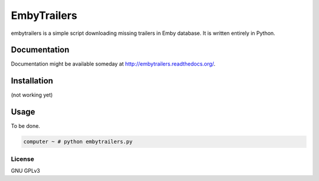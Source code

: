 ============
EmbyTrailers
============

.. image:: https://img.shields.io/pypi/v/embytrailers.svg
    :target: https://pypi.python.org/pypi/embytrailers

.. image:: https://img.shields.io/pypi/l/embytrailers.svg
    :target: https://pypi.python.org/pypi/embytrailers

.. image:: https://img.shields.io/pypi/pyversions/embytrailers.svg
    :target: https://pypi.python.org/pypi/embytrailers

.. image:: https://travis-ci.org/oczkers/embytrailers.png?branch=master
    :target: https://travis-ci.org/oczkers/embytrailers

.. image:: https://codecov.io/github/oczkers/embytrailers/coverage.svg?branch=master
    :target: https://codecov.io/github/oczkers/embytrailers
    :alt: codecov.io

embytrailers is a simple script downloading missing trailers in Emby database.
It is written entirely in Python.



Documentation
=============

Documentation might be available someday at http://embytrailers.readthedocs.org/.


Installation
============

(not working yet)

.. code-block
    pip install embytrailers


Usage
=====

To be done.

.. code-block:: bash

    computer ~ # python embytrailers.py



License
-------

GNU GPLv3
